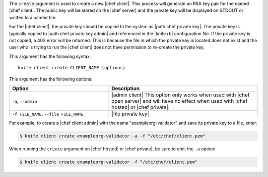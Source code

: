 .. The contents of this file are included in multiple topics.
.. This file describes a command or a sub-command for Knife.
.. This file should not be changed in a way that hinders its ability to appear in multiple documentation sets.


The ``create`` argument is used to create a new |chef client|. This process will generate an RSA key pair for the named |chef client|. The public key will be stored on the |chef server| and the private key will be displayed on STDOUT or written to a named file.

For the |chef client|, the private key should be copied to the system as |path chef private key|. The private key is typically copied to |path chef private key admin| and referenced in the |knife rb| configuration file. If the private key is not copied, a 403 error will be returned. This is because the file in which the private key is located does not exist and the user who is trying to run the |chef client| does not have permission to re-create the private key.

This argument has the following syntax::

   knife client create CLIENT_NAME (options)

This argument has the following options:

.. list-table::
   :widths: 200 300
   :header-rows: 1

   * - Option
     - Description
   * - ``-a``, ``--admin``
     - |admin client| This option only works when used with |chef open server| and will have no effect when used with |chef hosted| or |chef private|.
   * - ``-f FILE_NAME``, ``--file FILE_NAME``
     - |file private key|

For example, to create a |chef client admin| with the name "exampleorg-validator" and save its private key to a file, enter:

.. code-block:: bash

   $ knife client create exampleorg-validator -a -f "/etc/chef/client.pem"

When running the ``create`` argument on |chef hosted| or |chef private|, be sure to omit the ``-a`` option:

.. code-block:: bash

   $ knife client create exampleorg-validator -f "/etc/chef/client.pem"





